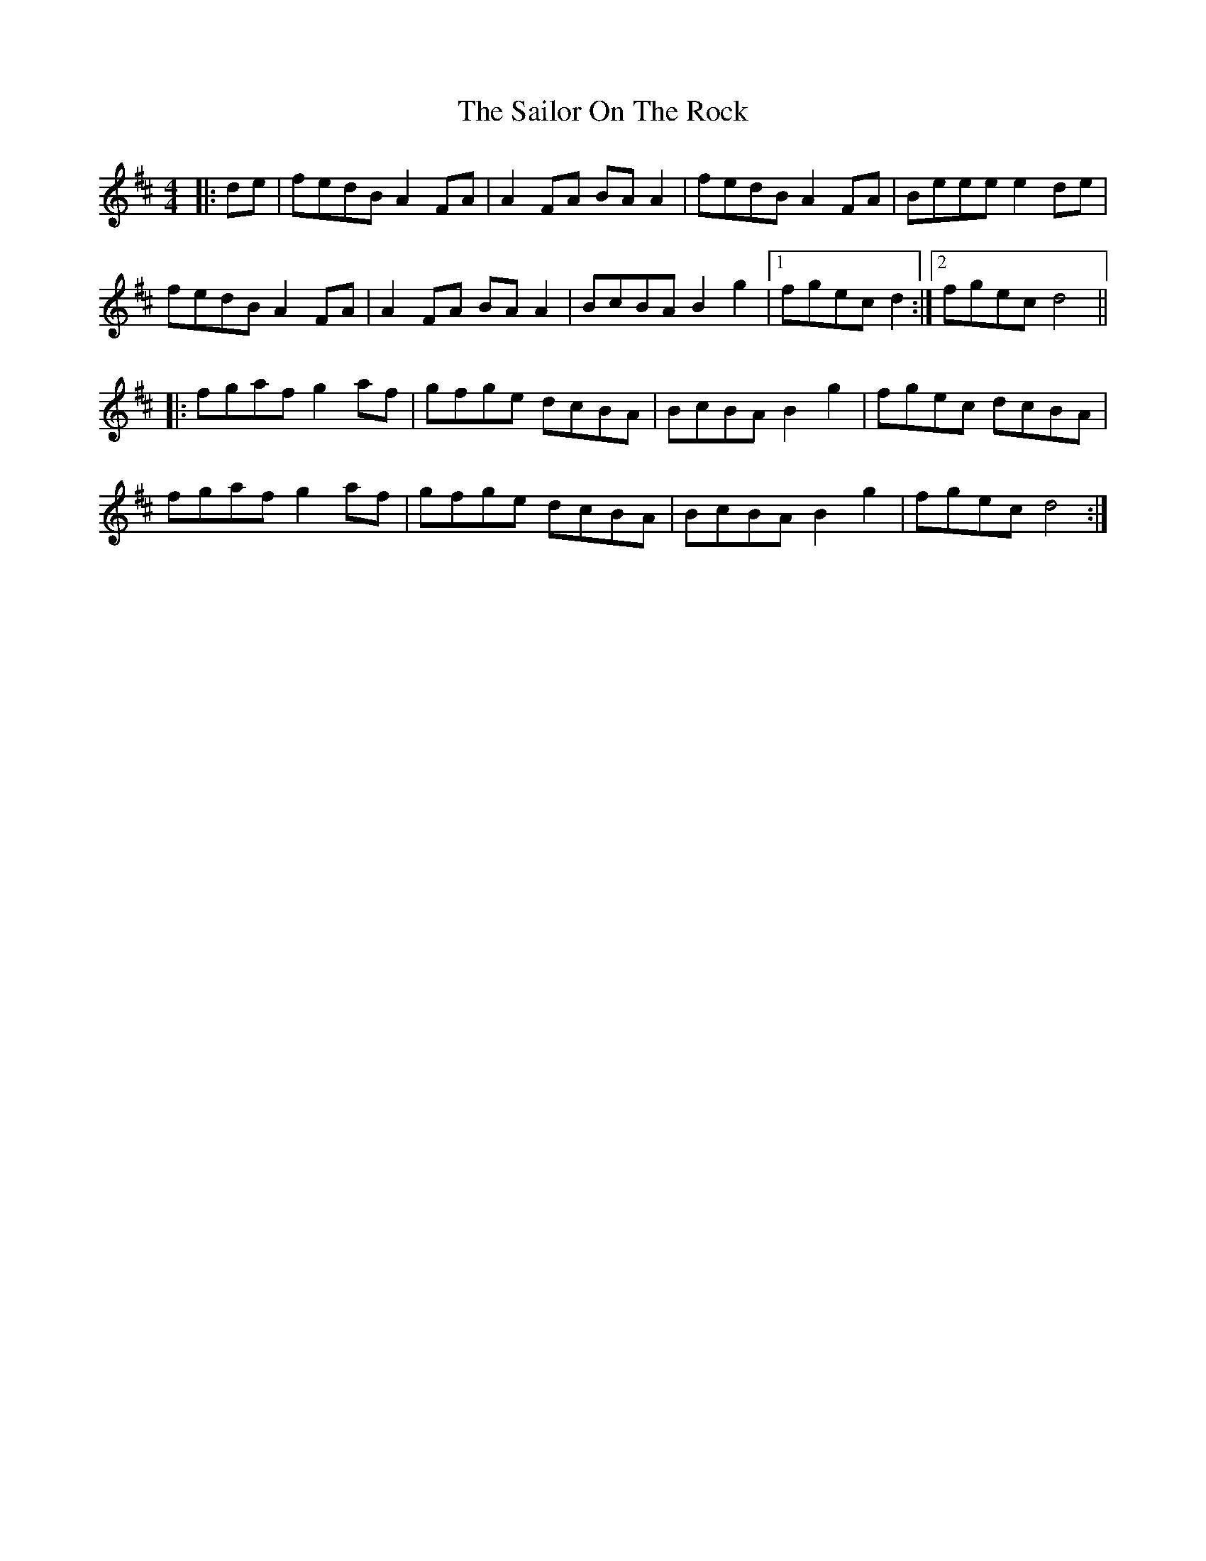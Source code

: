 X: 35653
T: Sailor On The Rock, The
R: reel
M: 4/4
K: Dmajor
|:de|fedB A2 FA|A2 FA BA A2|fedB A2FA|Beee e2 de|
fedB A2 FA|A2 FA BA A2|BcBA B2 g2|1 fgec d2:|2 fgec d4||
|:fgaf g2af|gfge dcBA|BcBA B2 g2|fgec dcBA|
fgaf g2af|gfge dcBA|BcBA B2 g2|fgec d4:|

